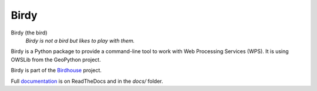 =====
Birdy
=====

.. image:: https://travis-ci.org/bird-house/birdy.svg?branch=master
   :alt: Travis Build


Birdy (the bird)
   *Birdy is not a bird but likes to play with them.*

Birdy is a Python package to provide a command-line tool to work with Web Processing Services (WPS). It is using OWSLib from the GeoPython project.

Birdy is part of the `Birdhouse <http://bird-house.github.io/>`_ project.

Full `documentation <http://birdy.readthedocs.org/en/latest/>`_ is on ReadTheDocs and in the `docs/` folder.



